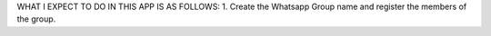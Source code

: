 WHAT I EXPECT TO DO IN THIS APP IS AS FOLLOWS:
1. Create the Whatsapp Group name and register the members of the group.